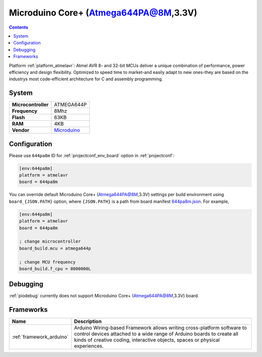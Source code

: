 ..  Copyright (c) 2014-present PlatformIO <contact@platformio.org>
    Licensed under the Apache License, Version 2.0 (the "License");
    you may not use this file except in compliance with the License.
    You may obtain a copy of the License at
       http://www.apache.org/licenses/LICENSE-2.0
    Unless required by applicable law or agreed to in writing, software
    distributed under the License is distributed on an "AS IS" BASIS,
    WITHOUT WARRANTIES OR CONDITIONS OF ANY KIND, either express or implied.
    See the License for the specific language governing permissions and
    limitations under the License.

.. _board_atmelavr_644pa8m:

Microduino Core+ (Atmega644PA@8M,3.3V)
======================================

.. contents::

Platform :ref:`platform_atmelavr`: Atmel AVR 8- and 32-bit MCUs deliver a unique combination of performance, power efficiency and design flexibility. Optimized to speed time to market-and easily adapt to new ones-they are based on the industrys most code-efficient architecture for C and assembly programming.

System
------

.. list-table::

  * - **Microcontroller**
    - ATMEGA644P
  * - **Frequency**
    - 8Mhz
  * - **Flash**
    - 63KB
  * - **RAM**
    - 4KB
  * - **Vendor**
    - `Microduino <http://wiki.microduinoinc.com/Microduino-Module_Core%2B?utm_source=platformio&utm_medium=docs>`__


Configuration
-------------

Please use ``644pa8m`` ID for :ref:`projectconf_env_board` option in :ref:`projectconf`:

.. code-block:: ini

  [env:644pa8m]
  platform = atmelavr
  board = 644pa8m

You can override default Microduino Core+ (Atmega644PA@8M,3.3V) settings per build environment using
``board_{JSON.PATH}`` option, where ``{JSON.PATH}`` is a path from
board manifest `644pa8m.json <https://github.com/platformio/platform-atmelavr/blob/master/boards/644pa8m.json>`_. For example,

.. code-block:: ini

  [env:644pa8m]
  platform = atmelavr
  board = 644pa8m

  ; change microcontroller
  board_build.mcu = atmega644p

  ; change MCU frequency
  board_build.f_cpu = 8000000L

Debugging
---------
:ref:`piodebug` currently does not support Microduino Core+ (Atmega644PA@8M,3.3V) board.

Frameworks
----------
.. list-table::
    :header-rows:  1

    * - Name
      - Description

    * - :ref:`framework_arduino`
      - Arduino Wiring-based Framework allows writing cross-platform software to control devices attached to a wide range of Arduino boards to create all kinds of creative coding, interactive objects, spaces or physical experiences.